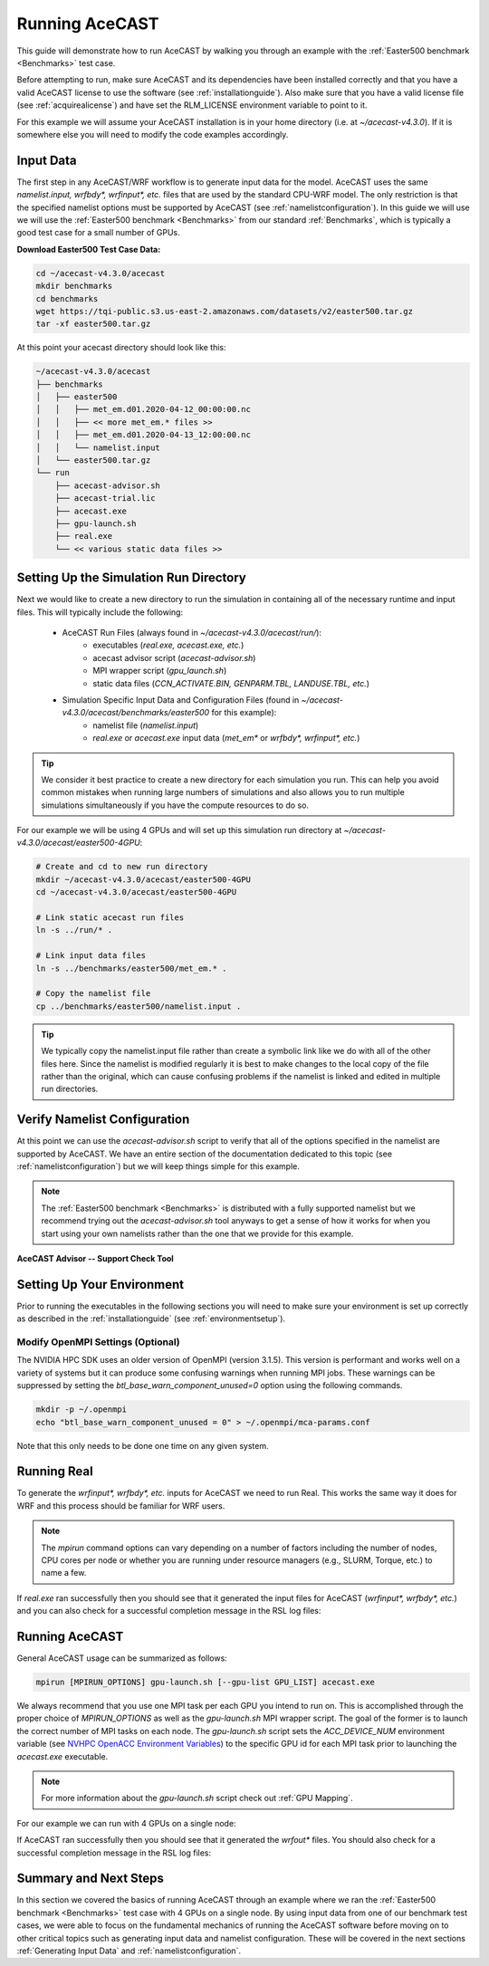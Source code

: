 .. meta::
   :description: Running AceCast, click for more
   :keywords: Running, Usage, MPI, input, environment, AceCast, Documentation, TempoQuest

.. _OpenMPI mpirun documentation:
   https://www.open-mpi.org/doc/v3.1/man1/mpirun.1.php

.. _NVHPC OpenACC Environment Variables:
   https://docs.nvidia.com/hpc-sdk/archive/21.9/compilers/openacc-gs/index.html#env-vars

.. _Running AceCAST:

Running AceCAST
###############

This guide will demonstrate how to run AceCAST by walking you through an example with the 
:ref:`Easter500 benchmark <Benchmarks>` test case.

Before attempting to run, make sure AceCAST and its dependencies have been installed correctly and 
that you have a valid AceCAST license to use the software (see :ref:`installationguide`). Also make
sure that you have a valid license file (see :ref:`acquirealicense`) and have set the RLM_LICENSE
environment variable to point to it.

For this example we will assume your AceCAST installation is in your home directory (i.e. at 
`~/acecast-v4.3.0`). If it is somewhere else you will need to modify the code examples accordingly.

Input Data
==========

The first step in any AceCAST/WRF workflow is to generate input data for the model. AceCAST uses 
the same `namelist.input, wrfbdy*, wrfinput*, etc.` files that are used by the standard CPU-WRF 
model. The only restriction is that the specified namelist options must be supported by AceCAST 
(see :ref:`namelistconfiguration`). In this guide we will use we will use the 
:ref:`Easter500 benchmark <Benchmarks>` from our standard :ref:`Benchmarks`, which is typically a 
good test case for a small number of GPUs.

**Download Easter500 Test Case Data:**

.. code-block:: shell

    cd ~/acecast-v4.3.0/acecast
    mkdir benchmarks
    cd benchmarks
    wget https://tqi-public.s3.us-east-2.amazonaws.com/datasets/v2/easter500.tar.gz
    tar -xf easter500.tar.gz

At this point your acecast directory should look like this:

.. code-block:: output

    ~/acecast-v4.3.0/acecast
    ├── benchmarks
    │   ├── easter500
    │   │   ├── met_em.d01.2020-04-12_00:00:00.nc
    │   │   ├── << more met_em.* files >>
    │   │   ├── met_em.d01.2020-04-13_12:00:00.nc
    │   │   └── namelist.input
    │   └── easter500.tar.gz
    └── run
        ├── acecast-advisor.sh
        ├── acecast-trial.lic
        ├── acecast.exe
        ├── gpu-launch.sh
        ├── real.exe
        └── << various static data files >>


Setting Up the Simulation Run Directory
=======================================

Next we would like to create a new directory to run the simulation in containing all of the 
necessary runtime and input files. This will typically include the following:

    - AceCAST Run Files (always found in `~/acecast-v4.3.0/acecast/run/`):
        - executables (`real.exe, acecast.exe, etc.`)
        - acecast advisor script (`acecast-advisor.sh`)
        - MPI wrapper script (`gpu_launch.sh`)
        - static data files (`CCN_ACTIVATE.BIN, GENPARM.TBL, LANDUSE.TBL, etc.`)
    - Simulation Specific Input Data and Configuration Files (found in `~/acecast-v4.3.0/acecast/benchmarks/easter500` for this example):
        - namelist file (`namelist.input`)
        - `real.exe` or `acecast.exe` input data (`met_em*` or `wrfbdy*, wrfinput*, etc.`)

.. tip::
    We consider it best practice to create a new directory for each simulation you run. This can 
    help you avoid common mistakes when running large numbers of simulations and also allows you 
    to run multiple simulations simultaneously if you have the compute resources to do so.

For our example we will be using 4 GPUs and will set up this simulation run directory at 
`~/acecast-v4.3.0/acecast/easter500-4GPU`:

.. code-block:: shell

    # Create and cd to new run directory
    mkdir ~/acecast-v4.3.0/acecast/easter500-4GPU
    cd ~/acecast-v4.3.0/acecast/easter500-4GPU

    # Link static acecast run files
    ln -s ../run/* .
    
    # Link input data files
    ln -s ../benchmarks/easter500/met_em.* .

    # Copy the namelist file
    cp ../benchmarks/easter500/namelist.input .
    
.. tip::
    We typically copy the namelist.input file rather than create a symbolic link like we do with 
    all of the other files here. Since the namelist is modified regularly it is best to make 
    changes to the local copy of the file rather than the original, which can cause confusing 
    problems if the namelist is linked and edited in multiple run directories.


Verify Namelist Configuration
=============================

At this point we can use the `acecast-advisor.sh` script to verify that all of the options 
specified in the namelist are supported by AceCAST. We have an entire section of the documentation
dedicated to this topic (see :ref:`namelistconfiguration`) but we will keep things simple for this 
example. 

.. note::
   The :ref:`Easter500 benchmark <Benchmarks>` is distributed with a fully supported namelist but
   we recommend trying out the `acecast-advisor.sh` tool anyways to get a sense of how it works for
   when you start using your own namelists rather than the one that we provide for this example.

**AceCAST Advisor -- Support Check Tool**

.. tabs::

    .. tab:: command

        .. code-block:: shell

            # cd to the simulation run directory if you aren't already there
            ./acecast-advisor.sh --tool support-check

    .. tab:: output for supported namelist

        .. code-block:: output

    
            ***********************************************************************************
            *      ___           _____           _      ___      _       _                    *
            *     / _ \         /  __ \         | |    / _ \    | |     (_)                   *
            *    / /_\ \ ___ ___| /  \/ __ _ ___| |_  / /_\ \ __| |_   ___ ___  ___  ____     *
            *    |  _  |/ __/ _ \ |    / _` / __| __| |  _  |/ _` \ \ / / / __|/ _ \|  __|    *
            *    | | | | (_|  __/ \__/\ (_| \__ \ |_  | | | | (_| |\ V /| \__ \ (_) | |       *
            *    \_| |_/\___\___|\____/\__,_|___/\__| \_| |_/\__,_| \_/ |_|___/\___/|_|       *
            *                                                                                 *
            ***********************************************************************************
            
            
            WARNING: Namelist file not specified by user. Using default namelist file path: /home/samm.tempoquest/acecast-v4.3.0/acecast/easter500-4GPU/namelist.input 

            Support Check Configuration:
                Namelist                    : /home/samm.tempoquest/acecast-v4.3.0/acecast/easter500-4GPU/namelist.input
                AceCAST Version             : 4.3.0
                WRF Compatibility Version   : 4.6.0


            NOTE: Namelist options may be determined implicitly if not specified in the given namelist.

            Support Check Tool Success: No unsupported options found -- Ok to use namelist for AceCAST execution.

    .. tab:: output for unsupported namelist

        .. code-block:: output
            
            ***********************************************************************************
            *      ___           _____           _      ___      _       _                    *
            *     / _ \         /  __ \         | |    / _ \    | |     (_)                   *
            *    / /_\ \ ___ ___| /  \/ __ _ ___| |_  / /_\ \ __| |_   ___ ___  ___  ____     *
            *    |  _  |/ __/ _ \ |    / _` / __| __| |  _  |/ _` \ \ / / / __|/ _ \|  __|    *
            *    | | | | (_|  __/ \__/\ (_| \__ \ |_  | | | | (_| |\ V /| \__ \ (_) | |       *
            *    \_| |_/\___\___|\____/\__,_|___/\__| \_| |_/\__,_| \_/ |_|___/\___/|_|       *
            *                                                                                 *
            ***********************************************************************************
            
            
            WARNING: Namelist file not specified by user. Using default namelist file path: /home/samm.tempoquest/acecast-v4.3.0/acecast/easter500-4GPU/namelist.input 

            Support Check Configuration:
                Namelist                    : /home/samm.tempoquest/acecast-v4.3.0/acecast/easter500-4GPU/namelist.input
                AceCAST Version             : 4.3.0
                WRF Compatibility Version   : 4.6.0


            NOTE: Namelist options may be determined implicitly if not specified in the given namelist.

            SUPPORT CHECK FAILURE:
                Unsupported option selected for namelist variable mp_physics in &physics: mp_physics=4
                Supported options for namelist variable mp_physics: 0,1,6,8,28,38,40

            SUPPORT CHECK FAILURE:
                Unsupported option selected for namelist variable cu_physics in &physics: cu_physics=16
                Supported options for namelist variable cu_physics: 0,1,2,6,11

            Support Check Tool Failure: One or more options found that are not supported by AceCAST. Please modify your namelist selections based on the previous "SUPPORT CHECK FAILURE" messages and run this check again.


Setting Up Your Environment
===========================

Prior to running the executables in the following sections you will need to make sure your 
environment is set up correctly as described in the :ref:`installationguide` (see 
:ref:`environmentsetup`).

Modify OpenMPI Settings (Optional)
----------------------------------

The NVIDIA HPC SDK uses an older version of OpenMPI (version 3.1.5). This version is performant 
and works well on a variety of systems but it can produce some confusing warnings when running MPI
jobs. These warnings can be suppressed by setting the *btl_base_warn_component_unused=0* option 
using the following commands.

.. code-block:: shell
    
    mkdir -p ~/.openmpi
    echo "btl_base_warn_component_unused = 0" > ~/.openmpi/mca-params.conf

Note that this only needs to be done one time on any given system.


Running Real
============

To generate the `wrfinput*, wrfbdy*, etc.` inputs for AceCAST we need to run Real. This works 
the same way it does for WRF and this process should be familiar for WRF users.

.. tabs::

    .. tab:: simple usage

        .. code-block:: shell

            # cd to the simulation run directory if you aren't already there
            mpirun -n <number of cpu cores> ./real.exe

        Change the `<number of cpu cores>` to the number of cores you would like to use to run 
        `real.exe`.

    .. tab:: general usage

        .. code-block:: shell

            # cd to the simulation run directory if you aren't already there
            mpirun [MPIRUN_OPTIONS] ./real.exe

        For more details about the `mpirun` command check out the `OpenMPI mpirun documentation`_ 
        or try:

        .. code-block:: shell

            mpirun --help

.. note::
   The `mpirun` command options can vary depending on a number of factors including the number of
   nodes, CPU cores per node or whether you are running under resource managers (e.g., SLURM, 
   Torque, etc.) to name a few.

If `real.exe` ran successfully then you should see that it generated the input files for AceCAST
(`wrfinput*, wrfbdy*, etc.`) and you can also check for a successful completion message in the RSL
log files:

.. tabs::

    .. tab:: command

        .. code-block:: shell

            tail -n 5 rsl.error.0000

    .. tab:: example output

        .. code-block:: output

            d01 2020-04-13_12:00:00 forcing artificial silty clay loam at   11 points, out of  15625
            d01 2020-04-13_12:00:00 Timing for processing          0 s.
            d01 2020-04-13_12:00:00 Timing for output          1 s.
            d01 2020-04-13_12:00:00 Timing for loop #   37 =          5 s.
            d01 2020-04-13_12:00:00 real_em: SUCCESS COMPLETE REAL_EM INIT    
        
        

Running AceCAST
===============

General AceCAST usage can be summarized as follows:

.. code-block:: shell

    mpirun [MPIRUN_OPTIONS] gpu-launch.sh [--gpu-list GPU_LIST] acecast.exe

We always recommend that you use one MPI task per each GPU you intend to run on. This is 
accomplished through the proper choice of `MPIRUN_OPTIONS` as well as the `gpu-launch.sh` MPI 
wrapper script. The goal of the former is to launch the correct number of MPI tasks on each node. 
The `gpu-launch.sh` script sets the `ACC_DEVICE_NUM` environment variable (see 
`NVHPC OpenACC Environment Variables`_) to the specific GPU id for each MPI task prior to launching 
the `acecast.exe` executable.

.. note::
   For more information about the `gpu-launch.sh` script check out :ref:`GPU Mapping`. 

For our example we can run with 4 GPUs on a single node:

.. tabs::

    .. tab:: command

        .. code-block:: shell

            mpirun -n 4 ./gpu-launch.sh ./acecast.exe

    .. tab:: example output

        .. code-block:: output

             starting wrf task             0  of             4
             starting wrf task             1  of             4
             starting wrf task             2  of             4
             starting wrf task             3  of             4


If AceCAST ran successfully then you should see that it generated the `wrfout*` files. You should 
also check for a successful completion message in the RSL log files:

.. tabs::

    .. tab:: command

        .. code-block:: shell

            tail -n 5 rsl.error.0000

    .. tab:: example output

        .. code-block:: output

            Timing for main: time 2020-04-12_00:59:48 on domain   1:    0.09450 elapsed seconds
            Timing for main: time 2020-04-12_01:00:00 on domain   1:    0.09443 elapsed seconds
            d01 2020-04-12_01:00:00 wrf: SUCCESS COMPLETE WRF
            Checking-in/releasing AceCAST Licenses
            Successfully checked-in/released AceCAST Licenses.



Summary and Next Steps
======================

In this section we covered the basics of running AceCAST through an example where we ran the 
:ref:`Easter500 benchmark <Benchmarks>` test case with 4 GPUs on a single node. By using input 
data from one of our benchmark test cases, we were able to focus on the fundamental mechanics 
of running the AceCAST software before moving on to other critical topics such as generating 
input data and namelist configuration. These will be covered in the next sections 
:ref:`Generating Input Data` and :ref:`namelistconfiguration`.







